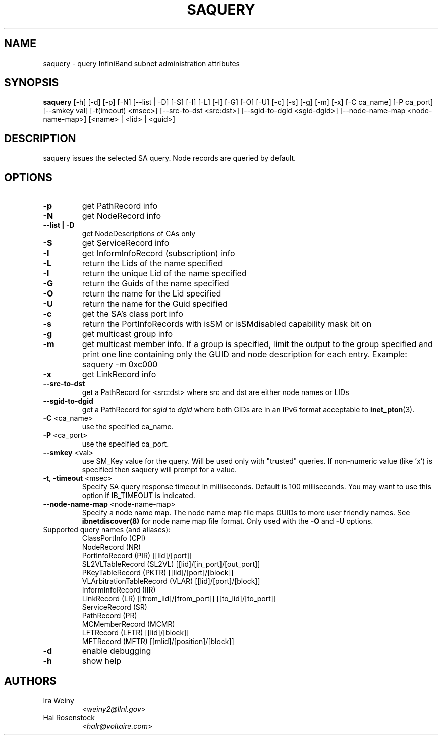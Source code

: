 .TH SAQUERY 8 "October 19, 2008" "OpenIB" "OpenIB Diagnostics"

.SH NAME
saquery \- query InfiniBand subnet administration attributes

.SH SYNOPSIS
.B saquery
[\-h] [\-d] [\-p] [\-N] [\-\-list | \-D] [\-S] [\-I] [\-L] [\-l] [\-G] [\-O]
[\-U] [\-c] [\-s] [\-g] [\-m] [\-x]
[\-C ca_name] [\-P ca_port] [\-\-smkey val] [\-t(imeout) <msec>]
[\-\-src\-to\-dst <src:dst>]
[\-\-sgid\-to\-dgid <sgid\-dgid>]
[\-\-node\-name\-map <node\-name\-map>]
[<name> | <lid> | <guid>]

.SH DESCRIPTION
.PP
saquery issues the selected SA query. Node records are queried by default.

.SH OPTIONS

.PP
.TP
\fB\-p\fR
get PathRecord info
.TP
\fB\-N\fR
get NodeRecord info
.TP
\fB\-\-list | \-D\fR
get NodeDescriptions of CAs only
.TP
\fB\-S\fR
get ServiceRecord info
.TP
\fB\-I\fR
get InformInfoRecord (subscription) info
.TP
\fB\-L\fR
return the Lids of the name specified
.TP
\fB\-l\fR
return the unique Lid of the name specified
.TP
\fB\-G\fR
return the Guids of the name specified
.TP
\fB\-O\fR
return the name for the Lid specified
.TP
\fB\-U\fR
return the name for the Guid specified
.TP
\fB\-c\fR
get the SA's class port info
.TP
\fB\-s\fR
return the PortInfoRecords with isSM or isSMdisabled capability mask bit on
.TP
\fB\-g\fR
get multicast group info
.TP
\fB\-m\fR
get multicast member info.  If a group is specified, limit the output to the
group specified and print one line containing only the GUID and node
description for each entry. Example: saquery -m 0xc000
.TP
\fB\-x\fR
get LinkRecord info
.TP
\fB\-\-src-to-dst\fR
get a PathRecord for <src:dst>
where src and dst are either node names or LIDs
.TP
.B \-\-sgid\-to\-dgid
get a PathRecord for
.I sgid
to
.I dgid
where both GIDs are in an IPv6 format acceptable to
.BR inet_pton (3).
.TP
\fB\-C\fR <ca_name>
use the specified ca_name.
.TP
\fB\-P\fR <ca_port>
use the specified ca_port.
.TP
\fB\-\-smkey\fR <val>
use SM_Key value for the query. Will be used only with "trusted" queries.
If non-numeric value (like 'x') is specified then saquery will prompt for
a value.
.TP
\fB\-t\fR, \fB\-timeout\fR <msec>
Specify SA query response timeout in milliseconds.
Default is 100 milliseconds. You may want to use
this option if IB_TIMEOUT is indicated.
.TP
\fB\-\-node\-name\-map\fR <node-name-map>
Specify a node name map.  The node name map file maps GUIDs to more user friendly
names.  See
.B ibnetdiscover(8)
for node name map file format.  Only used with the \fB\-O\fR and \fB\-U\fR options.
.TP
Supported query names (and aliases):
 ClassPortInfo (CPI)
 NodeRecord (NR)
 PortInfoRecord (PIR) [[lid]/[port]]
 SL2VLTableRecord (SL2VL) [[lid]/[in_port]/[out_port]]
 PKeyTableRecord (PKTR) [[lid]/[port]/[block]]
 VLArbitrationTableRecord (VLAR) [[lid]/[port]/[block]]
 InformInfoRecord (IIR)
 LinkRecord (LR) [[from_lid]/[from_port]] [[to_lid]/[to_port]]
 ServiceRecord (SR)
 PathRecord (PR)
 MCMemberRecord (MCMR)
 LFTRecord (LFTR) [[lid]/[block]]
 MFTRecord (MFTR) [[mlid]/[position]/[block]]
.TP
\fB\-d\fR
enable debugging
.TP
\fB\-h\fR
show help

.SH AUTHORS
.TP
Ira Weiny
.RI < weiny2@llnl.gov >
.TP
Hal Rosenstock
.RI < halr@voltaire.com >
